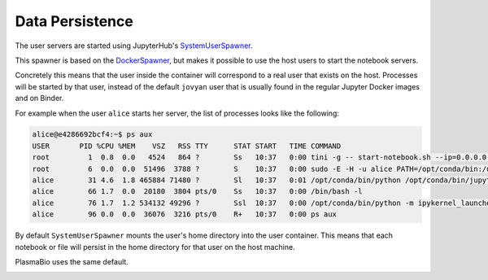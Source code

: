 Data Persistence
================

The user servers are started using JupyterHub's `SystemUserSpawner <https://github.com/jupyterhub/dockerspawner#systemuserspawner>`_.

This spawner is based on the `DockerSpawner <https://github.com/jupyterhub/dockerspawner#dockerspawner>`_, but makes it possible
to use the host users to start the notebook servers.

Concretely this means that the user inside the container will correspond to a real user that exists on the host.
Processes will be started by that user, instead of the default ``jovyan`` user that is usually found in the regular
Jupyter Docker images and on Binder.

For example when the user ``alice`` starts her server, the list of processes looks like the following:

.. code-block:: bash

  alice@e4286692bcf4:~$ ps aux
  USER       PID %CPU %MEM    VSZ   RSS TTY      STAT START   TIME COMMAND
  root         1  0.8  0.0   4524   864 ?        Ss   10:37   0:00 tini -g -- start-notebook.sh --ip=0.0.0.0 --port=8888 --NotebookApp.default_url=/lab
  root         6  0.0  0.0  51496  3788 ?        S    10:37   0:00 sudo -E -H -u alice PATH=/opt/conda/bin:/usr/local/sbin:/usr/local/bin:/usr/sbin:/usr/bin:/sbin:/bin XDG_CACHE_HOME=/home/alice/.cache PYTHONPATH= jupyterhub-singleuser --ip=0.0.0.0 --port=8888 --NotebookApp.default
  alice        31 4.6  1.8 465884 71480 ?        Sl   10:37   0:01 /opt/conda/bin/python /opt/conda/bin/jupyterhub-singleuser --ip=0.0.0.0 --port=8888 --NotebookApp.default_url=/lab
  alice        66 1.7  0.0  20180  3804 pts/0    Ss   10:37   0:00 /bin/bash -l
  alice        76 1.7  1.2 534132 49296 ?        Ssl  10:37   0:00 /opt/conda/bin/python -m ipykernel_launcher -f /home/alice/.local/share/jupyter/runtime/kernel-d324b5e1-619c-4056-a1b0-dcebd92c3ba3.json
  alice        96 0.0  0.0  36076  3216 pts/0    R+   10:37   0:00 ps aux

By default ``SystemUserSpawner`` mounts the user's home directory into the user container. This means that each notebook or file
will persist in the home directory for that user on the host machine.

PlasmaBio uses the same default.

.. image:: ../images/configuration/persistence.png
   :alt: Mounting user's home directories
   :width: 100%
   :align: center
